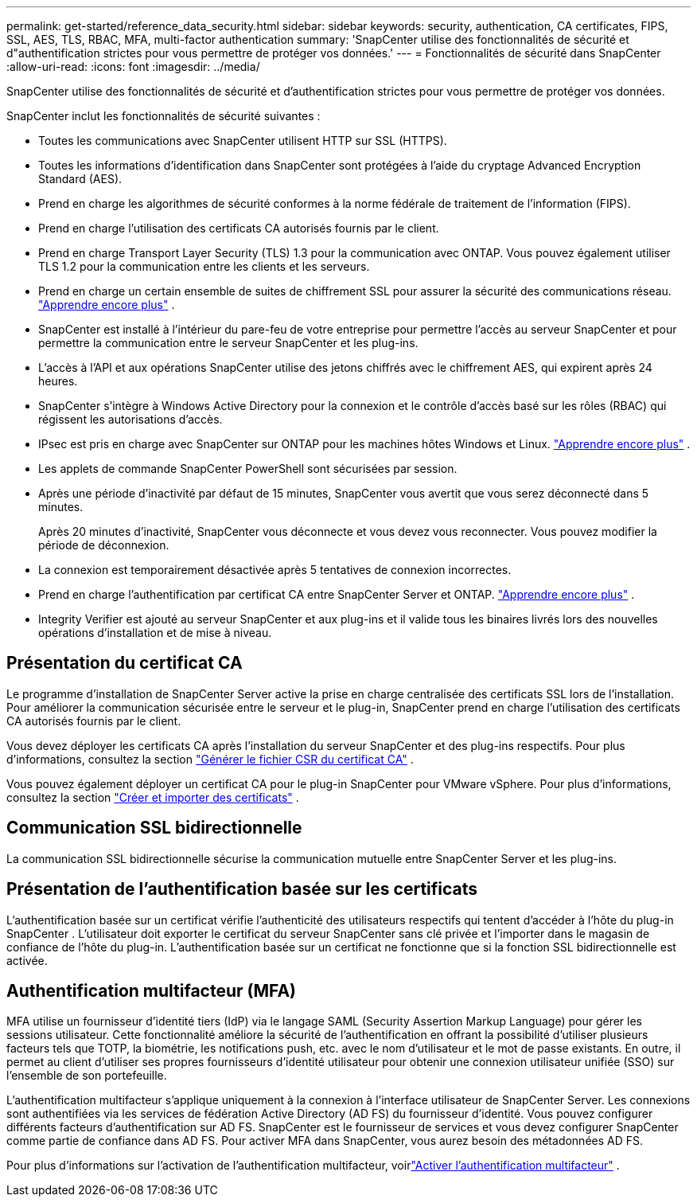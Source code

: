 ---
permalink: get-started/reference_data_security.html 
sidebar: sidebar 
keywords: security, authentication, CA certificates, FIPS, SSL, AES, TLS, RBAC, MFA, multi-factor authentication 
summary: 'SnapCenter utilise des fonctionnalités de sécurité et d"authentification strictes pour vous permettre de protéger vos données.' 
---
= Fonctionnalités de sécurité dans SnapCenter
:allow-uri-read: 
:icons: font
:imagesdir: ../media/


[role="lead"]
SnapCenter utilise des fonctionnalités de sécurité et d'authentification strictes pour vous permettre de protéger vos données.

SnapCenter inclut les fonctionnalités de sécurité suivantes :

* Toutes les communications avec SnapCenter utilisent HTTP sur SSL (HTTPS).
* Toutes les informations d'identification dans SnapCenter sont protégées à l'aide du cryptage Advanced Encryption Standard (AES).
* Prend en charge les algorithmes de sécurité conformes à la norme fédérale de traitement de l'information (FIPS).
* Prend en charge l'utilisation des certificats CA autorisés fournis par le client.
* Prend en charge Transport Layer Security (TLS) 1.3 pour la communication avec ONTAP.  Vous pouvez également utiliser TLS 1.2 pour la communication entre les clients et les serveurs.
* Prend en charge un certain ensemble de suites de chiffrement SSL pour assurer la sécurité des communications réseau. https://kb.netapp.com/Advice_and_Troubleshooting/Data_Protection_and_Security/SnapCenter/How_to_configure_the_supported_SSL_Cipher_Suite["Apprendre encore plus"] .
* SnapCenter est installé à l'intérieur du pare-feu de votre entreprise pour permettre l'accès au serveur SnapCenter et pour permettre la communication entre le serveur SnapCenter et les plug-ins.
* L'accès à l'API et aux opérations SnapCenter utilise des jetons chiffrés avec le chiffrement AES, qui expirent après 24 heures.
* SnapCenter s'intègre à Windows Active Directory pour la connexion et le contrôle d'accès basé sur les rôles (RBAC) qui régissent les autorisations d'accès.
* IPsec est pris en charge avec SnapCenter sur ONTAP pour les machines hôtes Windows et Linux. https://docs.netapp.com/us-en/ontap/networking/configure_ip_security_@ipsec@_over_wire_encryption.html#use-ipsec-identities["Apprendre encore plus"] .
* Les applets de commande SnapCenter PowerShell sont sécurisées par session.
* Après une période d'inactivité par défaut de 15 minutes, SnapCenter vous avertit que vous serez déconnecté dans 5 minutes.
+
Après 20 minutes d'inactivité, SnapCenter vous déconnecte et vous devez vous reconnecter.  Vous pouvez modifier la période de déconnexion.

* La connexion est temporairement désactivée après 5 tentatives de connexion incorrectes.
* Prend en charge l'authentification par certificat CA entre SnapCenter Server et ONTAP. https://kb.netapp.com/Advice_and_Troubleshooting/Data_Protection_and_Security/SnapCenter/How_to_securely_connect_SnapCenter_with_ONTAP_using_CA_certificate["Apprendre encore plus"] .
* Integrity Verifier est ajouté au serveur SnapCenter et aux plug-ins et il valide tous les binaires livrés lors des nouvelles opérations d'installation et de mise à niveau.




== Présentation du certificat CA

Le programme d’installation de SnapCenter Server active la prise en charge centralisée des certificats SSL lors de l’installation.  Pour améliorer la communication sécurisée entre le serveur et le plug-in, SnapCenter prend en charge l'utilisation des certificats CA autorisés fournis par le client.

Vous devez déployer les certificats CA après l’installation du serveur SnapCenter et des plug-ins respectifs. Pour plus d'informations, consultez la section link:../install/reference_generate_CA_certificate_CSR_file.html["Générer le fichier CSR du certificat CA"] .

Vous pouvez également déployer un certificat CA pour le plug-in SnapCenter pour VMware vSphere. Pour plus d'informations, consultez la section  https://docs.netapp.com/us-en/sc-plugin-vmware-vsphere/scpivs44_create_and_import_certificates.html["Créer et importer des certificats"^] .



== Communication SSL bidirectionnelle

La communication SSL bidirectionnelle sécurise la communication mutuelle entre SnapCenter Server et les plug-ins.



== Présentation de l'authentification basée sur les certificats

L'authentification basée sur un certificat vérifie l'authenticité des utilisateurs respectifs qui tentent d'accéder à l'hôte du plug-in SnapCenter .  L'utilisateur doit exporter le certificat du serveur SnapCenter sans clé privée et l'importer dans le magasin de confiance de l'hôte du plug-in.  L'authentification basée sur un certificat ne fonctionne que si la fonction SSL bidirectionnelle est activée.



== Authentification multifacteur (MFA)

MFA utilise un fournisseur d'identité tiers (IdP) via le langage SAML (Security Assertion Markup Language) pour gérer les sessions utilisateur.  Cette fonctionnalité améliore la sécurité de l'authentification en offrant la possibilité d'utiliser plusieurs facteurs tels que TOTP, la biométrie, les notifications push, etc. avec le nom d'utilisateur et le mot de passe existants.  En outre, il permet au client d'utiliser ses propres fournisseurs d'identité utilisateur pour obtenir une connexion utilisateur unifiée (SSO) sur l'ensemble de son portefeuille.

L'authentification multifacteur s'applique uniquement à la connexion à l'interface utilisateur de SnapCenter Server.  Les connexions sont authentifiées via les services de fédération Active Directory (AD FS) du fournisseur d'identité.  Vous pouvez configurer différents facteurs d’authentification sur AD FS.  SnapCenter est le fournisseur de services et vous devez configurer SnapCenter comme partie de confiance dans AD FS.  Pour activer MFA dans SnapCenter, vous aurez besoin des métadonnées AD FS.

Pour plus d'informations sur l'activation de l'authentification multifacteur, voirlink:../install/enable_multifactor_authentication.html["Activer l'authentification multifacteur"] .
